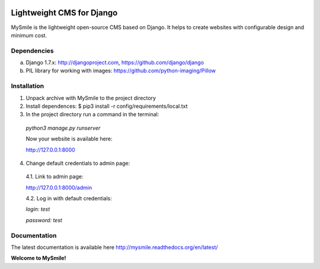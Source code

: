 .. image:: https://raw.githubusercontent.com/MySmile/mysmile/master/mysmile/static/themes/default/images/mysmilelogo.png
    :target: http://mysmile.com.ua


===========================
Lightweight CMS for Django
===========================

MySmile is the lightweight open-source CMS based on Django. It helps to create websites with configurable design and minimum cost. 

Dependencies
============

a) Django 1.7.x: http://djangoproject.com, https://github.com/django/django
b) PIL library for working with images: https://github.com/python-imaging/Pillow


Installation
============


1. Unpack archive with MySmile to the project directory

2. Install dependences: $ pip3 install -r config/requirements/local.txt

3. In the project directory run a command in the terminal: 
    
  `python3 manage.py runserver`
    
  Now your website is available here:
	
  `<http://127.0.0.1:8000>`_ 

4. Change default credentials to admin page:

  4.1. Link to admin page: 
      
  `<http://127.0.0.1:8000/admin>`_
      
  4.2. Log in with default credentials: 
  
  `login: test` 
  
  `password: test`

Documentation
=============

The latest documentation is available here `<http://mysmile.readthedocs.org/en/latest/>`_
    
**Welcome to MySmile!**


